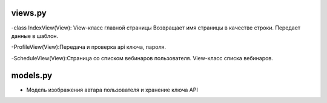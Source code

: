 
********
views.py
********
-class IndexView(View):
View-класс главной страницы
Возвращает имя страницы в качестве строки. Передает данные в шаблон.

-ProfileView(View):Передача и проверка api ключа, пароля.

-ScheduleView(View):Страница со списком вебинаров пользователя.  View-класс списка вебинаров.




*********
models.py
*********
- Модель изображения автара пользователя и хранение ключа API
